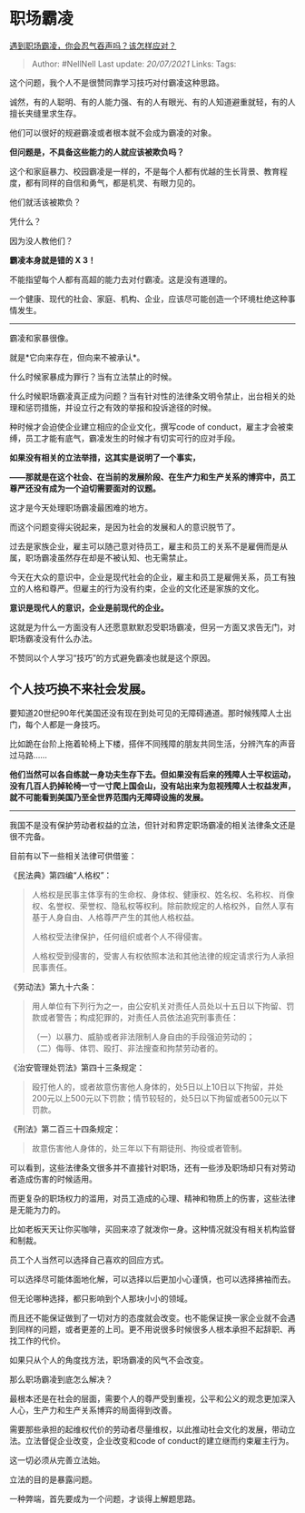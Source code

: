 * 职场霸凌
  :PROPERTIES:
  :CUSTOM_ID: 职场霸凌
  :END:

[[https://www.zhihu.com/question/462014220/answer/1913172618][遇到职场霸凌，你会忍气吞声吗？该怎样应对？]]

#+BEGIN_QUOTE
  Author: #NellNell Last update: /20/07/2021/ Links: Tags:
#+END_QUOTE

这个问题，我个人不是很赞同靠学习技巧对付霸凌这种思路。

诚然，有的人聪明、有的人能力强、有的人有眼光、有的人知道避重就轻，有的人擅长夹缝里求生存。

他们可以很好的规避霸凌或者根本就不会成为霸凌的对象。

*但问题是，不具备这些能力的人就应该被欺负吗？*

这个和家庭暴力、校园霸凌是一样的，不是每个人都有优越的生长背景、教育程度，都有同样的自信和勇气，都是机灵、有眼力见的。

他们就活该被欺负？

凭什么？

因为没人教他们？

*霸凌本身就是错的 X 3！*

不能指望每个人都有高超的能力去对付霸凌。这是没有道理的。

一个健康、现代的社会、家庭、机构、企业，应该尽可能创造一个环境杜绝这种事情发生。

--------------

霸凌和家暴很像。

就是*它向来存在，但向来不被承认*。

什么时候家暴成为罪行？当有立法禁止的时候。

什么时候职场霸凌真正成为问题？当有针对性的法律条文明令禁止，出台相关的处理和惩罚措施，并设立行之有效的举报和投诉途径的时候。

种时候才会迫使企业建立相应的企业文化，撰写code of
conduct，雇主才会被束缚，员工才能有底气，霸凌发生的时候才有切实可行的应对手段。

*如果没有相关的立法举措，这其实是说明了一个事实，*

*------那就是在这个社会、在当前的发展阶段、在生产力和生产关系的博弈中，员工尊严还没有成为一个迫切需要面对的议题。*

这才是今天处理职场霸凌最困难的地方。

而这个问题变得尖锐起来，是因为社会的发展和人的意识脱节了。

过去是家族企业，雇主可以随己意对待员工，雇主和员工的关系不是雇佣而是从属，职场霸凌虽然存在却是不被认知、也无需禁止。

今天在大众的意识中，企业是现代社会的企业，雇主和员工是雇佣关系，员工有独立的人格和尊严。但雇主的行为没有约束，企业的文化还是家族的文化。

*意识是现代人的意识，企业是前现代的企业。*

这就是为什么一方面没有人还愿意默默忍受职场霸凌，但另一方面又求告无门，对职场霸凌没有什么办法。

不赞同以个人学习“技巧”的方式避免霸凌也就是这个原因。

** *个人技巧换不来社会发展。*
   :PROPERTIES:
   :CUSTOM_ID: 个人技巧换不来社会发展
   :END:

要知道20世纪90年代美国还没有现在到处可见的无障碍通道。那时候残障人士出门，每个人都是一身技巧。

比如跪在台阶上拖着轮椅上下楼，搭伴不同残障的朋友共同生活，分辨汽车的声音过马路......

*他们当然可以各自练就一身功夫生存下去。但如果没有后来的残障人士平权运动，没有几百人扔掉轮椅一寸一寸爬上国会山，没有站出来为忽视残障人士权益发声，就不可能看到美国乃至全世界范围内无障碍设施的发展。*

--------------

我国不是没有保护劳动者权益的立法，但针对和界定职场霸凌的相关法律条文还是很不完备。

目前有以下一些相关法律可供借鉴：

《民法典》第四编“人格权”：

#+BEGIN_QUOTE
  人格权是民事主体享有的生命权、身体权、健康权、姓名权、名称权、肖像权、名誉权、荣誉权、隐私权等权利。除前款规定的人格权外，自然人享有基于人身自由、人格尊严产生的其他人格权益。

  人格权受法律保护，任何组织或者个人不得侵害。

  人格权受到侵害的，受害人有权依照本法和其他法律的规定请求行为人承担民事责任。
#+END_QUOTE

《劳动法》第九十六条：

#+BEGIN_QUOTE
  用人单位有下列行为之一，由公安机关对责任人员处以十五日以下拘留、罚款或者警告；构成犯罪的，对责任人员依法追究刑事责任：

  （一）以暴力、威胁或者非法限制人身自由的手段强迫劳动的；\\
  （二）侮辱、体罚、殴打、非法搜查和拘禁劳动者的。
#+END_QUOTE

《治安管理处罚法》第四十三条规定：

#+BEGIN_QUOTE
  殴打他人的，或者故意伤害他人身体的，处5日以上10日以下拘留，并处200元以上500元以下罚款；情节较轻的，处5日以下拘留或者500元以下罚款。
#+END_QUOTE

《刑法》第二百三十四条规定：

#+BEGIN_QUOTE
  故意伤害他人身体的，处三年以下有期徒刑、拘役或者管制。
#+END_QUOTE

可以看到，这些法律条文很多并不直接针对职场，还有一些涉及职场却只有对劳动者造成伤害的时候适用。

而更复杂的职场权力的滥用，对员工造成的心理、精神和物质上的伤害，这些法律是无能为力的。

比如老板天天让你买咖啡，买回来凉了就泼你一身。这种情况就没有相关机构监督和制裁。

员工个人当然可以选择自己喜欢的回应方式。

可以选择尽可能体面地化解，可以选择以后更加小心谨慎，也可以选择拂袖而去。

但无论哪种选择，都只影响到个人那块小小的领域。

而且还不能保证做到了一切对方的态度就会改变。也不能保证换一家企业就不会遇到同样的问题，或者更差的上司。更不用说很多时候很多人根本承担不起辞职、再找工作的代价。

如果只从个人的角度找方法，职场霸凌的风气不会改变。

那么职场霸凌到底怎么解决？

最根本还是在社会的层面，需要个人的尊严受到重视，公平和公义的观念更加深入人心，生产力和生产关系博弈的局面得到改善。

需要那些承担的起维权代价的劳动者尽量维权，以此推动社会文化的发展，带动立法。立法督促企业改变，企业改变和code
of conduct的建立继而约束雇主行为。

这一切必须从完善立法始。

立法的目的是暴露问题。

一种弊端，首先要成为一个问题，才谈得上解题思路。
